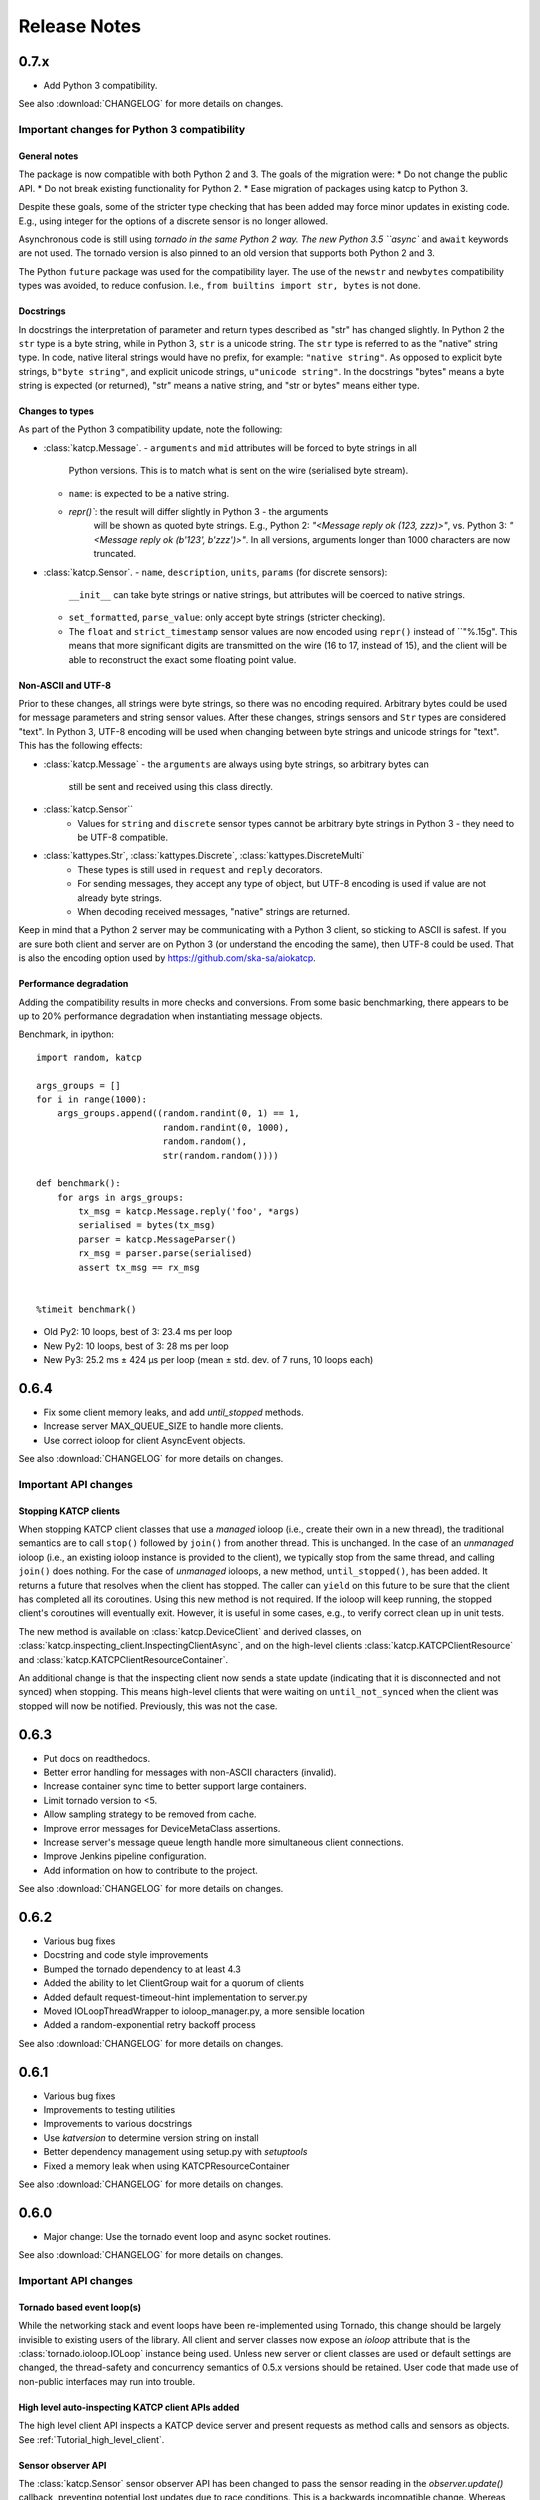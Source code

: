 .. _Release Notes:

*************
Release Notes
*************
0.7.x
=====
* Add Python 3 compatibility.

See also :download:`CHANGELOG` for more details on changes.

Important changes for Python 3 compatibility
-------------------------------------------

General notes
^^^^^^^^^^^^^

The package is now compatible with both Python 2 and 3.  The goals of the
migration were:
* Do not change the public API.
* Do not break existing functionality for Python 2.
* Ease migration of packages using katcp to Python 3.

Despite these goals, some of the stricter type checking that has been added
may force minor updates in existing code.  E.g., using integer for the options
of a discrete sensor is no longer allowed.

Asynchronous code is still using `tornado in the same Python 2 way.  The new
Python 3.5 ``async`` and ``await`` keywords are not used.  The tornado version
is also pinned to an old version that supports both Python 2 and 3.

The Python ``future`` package was used for the compatibility layer.  The use of
the ``newstr`` and ``newbytes`` compatibility types was avoided, to reduce
confusion.  I.e., ``from builtins import str, bytes`` is not done.

Docstrings
^^^^^^^^^^

In docstrings the interpretation of parameter and return types described
as "str" has changed slightly.  In Python 2 the ``str`` type is a byte
string, while in Python 3, ``str`` is a unicode string.  The ``str`` type
is referred to as the "native" string type.  In code, native literal strings
would have no prefix, for example: ``"native string"``.  As opposed to
explicit byte strings, ``b"byte string"``, and explicit unicode strings,
``u"unicode string"``.  In the docstrings "bytes" means a byte string is
expected (or returned), "str" means a native string, and "str or bytes"
means either type.

Changes to types
^^^^^^^^^^^^^^^^

As part of the Python 3 compatibility update, note the following:

- :class:`katcp.Message`.
  - ``arguments`` and ``mid`` attributes will be forced to byte strings in all
      Python versions.  This is to match what is sent on the wire (serialised
      byte stream).
  - ``name``:  is expected to be a native string.
  - `repr()``:  the result will differ slightly in Python 3 - the arguments
     will be shown as quoted byte strings. E.g., Python 2: `"<Message reply ok
     (123, zzz)>"`, vs. Python 3:  `"<Message reply ok (b'123', b'zzz')>"`.
     In all versions, arguments longer than 1000 characters are now truncated.
- :class:`katcp.Sensor`.
  - ``name``, ``description``, ``units``, ``params`` (for discrete sensors):
    ``__init__`` can take byte strings or native strings, but attributes will
    be coerced to native strings.
  - ``set_formatted``, ``parse_value``:  only accept byte strings (stricter
    checking).
  - The ``float`` and ``strict_timestamp`` sensor values are now encoded using
    ``repr()`` instead of ``"%.15g".  This means that more significant digits
    are transmitted on the wire (16 to 17, instead of 15), and the client will
    be able to reconstruct the exact some floating point value.

Non-ASCII and UTF-8
^^^^^^^^^^^^^^^^^^^

Prior to these changes, all strings were byte strings, so there was no encoding
required.  Arbitrary bytes could be used for message parameters and string
sensor values.  After these changes, strings sensors and ``Str`` types are
considered "text".  In Python 3, UTF-8 encoding will be used when changing
between byte strings and unicode strings for "text".  This has the following
effects:

- :class:`katcp.Message`
  - the ``arguments`` are always using byte strings, so arbitrary bytes can
    still be sent and received using this class directly.
- :class:`katcp.Sensor``
   - Values for ``string`` and ``discrete`` sensor types cannot be arbitrary
     byte strings in Python 3 - they need to be UTF-8 compatible.
- :class:`kattypes.Str`, :class:`kattypes.Discrete`, :class:`kattypes.DiscreteMulti`
   - These types is still used in ``request`` and ``reply`` decorators.
   - For sending messages, they accept any type of object, but UTF-8 encoding
     is used if value are not already byte strings.
   - When decoding received messages, "native" strings are returned.

Keep in mind that a Python 2 server may be communicating with a Python 3
client, so sticking to ASCII is safest.  If you are sure both client and
server are on Python 3 (or understand the encoding the same), then UTF-8
could be used.  That is also the encoding option used by
https://github.com/ska-sa/aiokatcp.

Performance degradation
^^^^^^^^^^^^^^^^^^^^^^^

Adding the compatibility results in more checks and conversions.  From some
basic benchmarking, there appears to be up to 20% performance degradation
when instantiating message objects.

Benchmark, in ipython::

    import random, katcp

    args_groups = []
    for i in range(1000):
        args_groups.append((random.randint(0, 1) == 1,
                            random.randint(0, 1000),
                            random.random(),
                            str(random.random())))

    def benchmark():
        for args in args_groups:
            tx_msg = katcp.Message.reply('foo', *args)
            serialised = bytes(tx_msg)
            parser = katcp.MessageParser()
            rx_msg = parser.parse(serialised)
            assert tx_msg == rx_msg


    %timeit benchmark()

* Old Py2:  10 loops, best of 3: 23.4 ms per loop
* New Py2:  10 loops, best of 3: 28 ms per loop
* New Py3:  25.2 ms ± 424 µs per loop (mean ± std. dev. of 7 runs, 10 loops each)


0.6.4
=====
* Fix some client memory leaks, and add `until_stopped` methods.
* Increase server MAX_QUEUE_SIZE to handle more clients.
* Use correct ioloop for client AsyncEvent objects.

See also :download:`CHANGELOG` for more details on changes.

Important API changes
---------------------

Stopping KATCP clients
^^^^^^^^^^^^^^^^^^^^^^

When stopping KATCP client classes that use a *managed* ioloop (i.e., create their
own in a new thread), the traditional semantics are to call ``stop()`` followed by
``join()`` from another thread.  This is unchanged.  In the case of an *unmanaged*
ioloop (i.e., an existing ioloop instance is provided to the client), we typically
stop from the same thread, and calling ``join()`` does nothing.  For the case of
*unmanaged* ioloops, a new method, ``until_stopped()``, has been added.  It returns a
future that resolves when the client has stopped.  The caller can ``yield`` on this
future to be sure that the client has completed all its coroutines.  Using this new
method is not required.  If the ioloop will keep running, the stopped client's
coroutines will eventually exit.  However, it is useful in some cases, e.g., to
verify correct clean up in unit tests.

The new method is available on :class:`katcp.DeviceClient` and derived classes, on
:class:`katcp.inspecting_client.InspectingClientAsync`, and on the high-level
clients :class:`katcp.KATCPClientResource` and
:class:`katcp.KATCPClientResourceContainer`.

An additional change is that the inspecting client now sends a state update
(indicating that it is disconnected and not synced) when stopping.  This means
high-level clients that were waiting on ``until_not_synced`` when the client was
stopped will now be notified.  Previously, this was not the case.


0.6.3
=====
* Put docs on readthedocs.
* Better error handling for messages with non-ASCII characters (invalid).
* Increase container sync time to better support large containers.
* Limit tornado version to <5.
* Allow sampling strategy to be removed from cache.
* Improve error messages for DeviceMetaClass assertions.
* Increase server's message queue length handle more simultaneous client connections.
* Improve Jenkins pipeline configuration.
* Add information on how to contribute to the project.

See also :download:`CHANGELOG` for more details on changes.

0.6.2
=====
* Various bug fixes
* Docstring and code style improvements
* Bumped the tornado dependency to at least 4.3
* Added the ability to let ClientGroup wait for a quorum of clients
* Added default request-timeout-hint implementation to server.py
* Moved IOLoopThreadWrapper to ioloop_manager.py, a more sensible location
* Added a random-exponential retry backoff process

See also :download:`CHANGELOG` for more details on changes.

0.6.1
=====

* Various bug fixes
* Improvements to testing utilities
* Improvements to various docstrings
* Use `katversion` to determine version string on install
* Better dependency management using setup.py with `setuptools`
* Fixed a memory leak when using KATCPResourceContainer

See also :download:`CHANGELOG` for more details on changes.

0.6.0
=====

* Major change: Use the tornado event loop and async socket routines.

See also :download:`CHANGELOG` for more details on changes.

Important API changes
---------------------

Tornado based event loop(s)
^^^^^^^^^^^^^^^^^^^^^^^^^^^

While the networking stack and event loops have been re-implemented using
Tornado, this change should be largely invisible to existing users of the
library. All client and server classes now expose an `ioloop` attribute that is
the :class:`tornado.ioloop.IOLoop` instance being used. Unless new server or
client classes are used or default settings are changed, the thread-safety and
concurrency semantics of 0.5.x versions should be retained. User code that made
use of non-public interfaces may run into trouble.

High level auto-inspecting KATCP client APIs added
^^^^^^^^^^^^^^^^^^^^^^^^^^^^^^^^^^^^^^^^^^^^^^^^^^

The high level client API inspects a KATCP device server and present requests as
method calls and sensors as objects. See :ref:`Tutorial_high_level_client`.


Sensor observer API
^^^^^^^^^^^^^^^^^^^

The :class:`katcp.Sensor` sensor observer API has been changed to pass the
sensor reading in the `observer.update()` callback, preventing potential lost
updates due to race conditions. This is a backwards incompatible change.
Whereas before observers were called as `observer.update(sensor)`, they are now
called as `observer.update(sensor, reading)`, where `reading` is an instance of
:class:`katcp.core.Reading`.

Sample Strategy callback API
^^^^^^^^^^^^^^^^^^^^^^^^^^^^

Sensor strategies now call back with the sensor object and raw Python datatype
values rather than the sensor name and KATCP formatted values. The sensor
classes have also grown a :meth:`katcp.Sensor.format_reading` method that
can be used to do KATCP-version specific formatting of the sensor reading.

0.5.5
=====

* Various cleanups (logging, docstrings, base request set, minor refactoring)
* Improvements to testing utilities
* Convenience utility functions in `katcp.version`, `katcp.client`,
  `katcp.testutils`.

0.5.4
=====

* Change event-rate strategy to always send an update if the sensor has
  changed and shortest-period has passed.
* Add differential-rate strategy.


0.5.3
=====

Add :meth:`convert_seconds` method to katcp client classes that converts seconds
into the device timestamp format.

0.5.2
=====

Fix memory leak in sample reactor, other minor fixes.

0.5.1
=====

Minor bugfixes and stability improvements

0.5.0
=====

First stable release supporting (a subset of) KATCP v5. No updates apart from
documentation since 0.5.0a0; please refer to the 0.5.0a release notes below.

0.5.0a0
=======

First alpha release supporting (a subset of) KATCP v5. The KATCP v5 spec brings
a number of backward incompatible changes, and hence requires care. This library
implements support for both KATCP v5 and for the older dialect. Some API changes
have also been made, mainly in aid of fool-proof support of the Message ID
feature of KATCP v5. The changes do, however, also eliminate a category of
potential bugs for older versions of the spec.

Important API changes
---------------------

`CallbackClient.request()`
^^^^^^^^^^^^^^^^^^^^^^^^^^

Renamed :meth:`request` to :meth:`callback_request()
<katcp.CallbackClient.callback_request>` to be more consistent with superclass
API.

Sending replies and informs in server request handlers
^^^^^^^^^^^^^^^^^^^^^^^^^^^^^^^^^^^^^^^^^^^^^^^^^^^^^^

The function signature used for request handler methods in previous versions of
this library were `request_requestname(self, sock, msg)`, where `sock` is a
raw python socket object and msg is a katcp :class:`Message` object. The `sock`
object was never used directly by the request handler, but was passed to methods
on the server to send inform or reply messages.

Before:    ::

  class MyServer(DeviceServer):
      def request_echo(self, sock, msg):
          self.inform(sock, Message.inform('echo', len(msg.arguments)))
          return Message.reply('echo', 'ok', *msg.arguments)

The old method requires the name of the request to be repeated several times,
inviting error and cluttering code. The user is also required to instantiate
katcp :class:`Message` object each time a reply is made. The new method passes a
request-bound connection object that knows to what request it is replying, and
that automatically constructs :class:`Message` objects.

Now:     ::

  class MyServer(DeviceServer):
      def request_echo(self, req, msg):
          req.inform(len(msg.arguments)))
          return req.make_reply('ok', *msg.arguments)

A :meth:`req.reply` method with the same signature as :meth:`req.make_reply`
is also available for asyncronous reply handlers, and
:meth:`req.reply_with_message` which takes a :class:`Message` instance rather
than message arguments. These methods replace the use of
:meth:`DeviceServer.reply`.

The request object also contains the katcp request :class:`Message` object
(`req.msg`), and the equivalent of a socket object
(`req.client_connection`). See the next section for a description of
`client_connection`.

Using the server methods with a `req` object in place of `sock` will still work
as before, but will log deprecation warnings.

Connection abstraction
^^^^^^^^^^^^^^^^^^^^^^

Previously, the server classes internally used each connection's low-level
`sock` object as an identifier for the connection. In the interest of
abstracting out the transport backend, the `sock` object has been replaced by a
:class:`ClientConnectionTCP` object. This object is passed to all server handler
functions (apart from request handlers) instead of the `sock` object. The
connection object be used in the same places where `sock` was previously
used. It also defines :meth:`inform`, :meth:`reply_inform` and :meth:`reply`
methods for sending :class:`Message` objects to a client.


Backwards incompatible KATCP V5 changes
---------------------------------------

Timestamps
^^^^^^^^^^

Excerpted from :download:`NRF-KAT7-6.0-IFCE-002-Rev5.pdf`:

  All core messages involving time (i.e. timestamp or period specifications) have
  changed from using milliseconds to seconds. This provides consistency with SI
  units.  Note also that from version five timestamps should always be specified
  in UTC time.

Message Identifiers (mid)
^^^^^^^^^^^^^^^^^^^^^^^^^

Excerpted from :download:`NRF-KAT7-6.0-IFCE-002-Rev5.pdf`:

  Message identifiers were introduced in version 5 of the protocol to allow
  replies to be uniquely associated with a particular request. If a client sends
  a request with a message identifier the server must include the same
  identifier in the reply. Message identifiers are limited to integers in the
  range 1 to 231 − 1 inclusive. It is the client’s job to construct suitable
  identifiers – a server should not assume that these are unique.  Clients that
  need to determine whether a server supports message identifiers should examine
  the #version-connect message returned by the server when the client connects
  (see Section 4). If no #version-connect message is received the client may
  assume message identifiers are not supported.

also:

  If the request contained a message id each inform that forms part of the
  response should be marked with the original message id.

Support for message IDs is optional. A properly implemented server should never
use mids in replies unless the client request has an mid. Similarly, a client
should be able to detect whether a server supports MIDs by checking the
`#version-connect` informs sent by the server, or by doing a `!version-list`
request. Furthermore, a KATCP v5 server should never send `#build-state` or
`#version` informs.

.. _release_notes_0_5_0a0_server_version_auto_detection:

Server KATCP Version Auto-detection
^^^^^^^^^^^^^^^^^^^^^^^^^^^^^^^^^^^

The :class:`DeviceClient <katcp.DeviceClient>` client uses the presence of
`#build-state` or `#version` informs as a heuristic to detect pre-v5 servers,
and the presence of `#version-connect` informs to detect v5+ servers. If mixed
messages are received the client gives up auto-detection and disconnects. In
this case :meth:`~katcp.DeviceClient.preset_protocol_flags` can be used to
configure the client before calling :meth:`~katcp.DeviceClient.start`.

Level of KATCP support in this release
^^^^^^^^^^^^^^^^^^^^^^^^^^^^^^^^^^^^^^

This release implements the majority of the KATCP v5 spec; excluded parts are:

* Support for optional warning/error range meta-information on sensors.
* Differential-rate sensor strategy.
